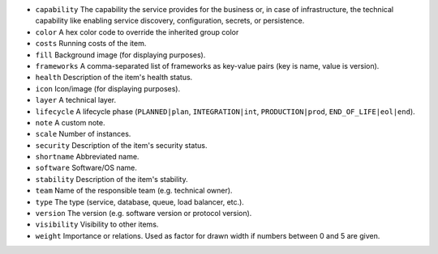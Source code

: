 * ``capability`` The capability the service provides for the business or, in case of infrastructure, the technical capability like enabling service discovery, configuration, secrets, or persistence.
* ``color`` A hex color code to override the inherited group color
* ``costs`` Running costs of the item.
* ``fill`` Background image (for displaying purposes).
* ``frameworks`` A comma-separated list of frameworks as key-value pairs (key is name, value is version).
* ``health`` Description of the item's health status.
* ``icon`` Icon/image (for displaying purposes).
* ``layer`` A technical layer.
* ``lifecycle`` A lifecycle phase (``PLANNED|plan``, ``INTEGRATION|int``, ``PRODUCTION|prod``, ``END_OF_LIFE|eol|end``).
* ``note`` A custom note.
* ``scale`` Number of instances.
* ``security`` Description of the item's security status.
* ``shortname`` Abbreviated name.
* ``software`` Software/OS name.
* ``stability`` Description of the item's stability.
* ``team`` Name of the responsible team (e.g. technical owner).
* ``type`` The type (service, database, queue, load balancer, etc.).
* ``version`` The version (e.g. software version or protocol version).
* ``visibility`` Visibility to other items.
* ``weight`` Importance or relations. Used as factor for drawn width if numbers between 0 and 5 are given.